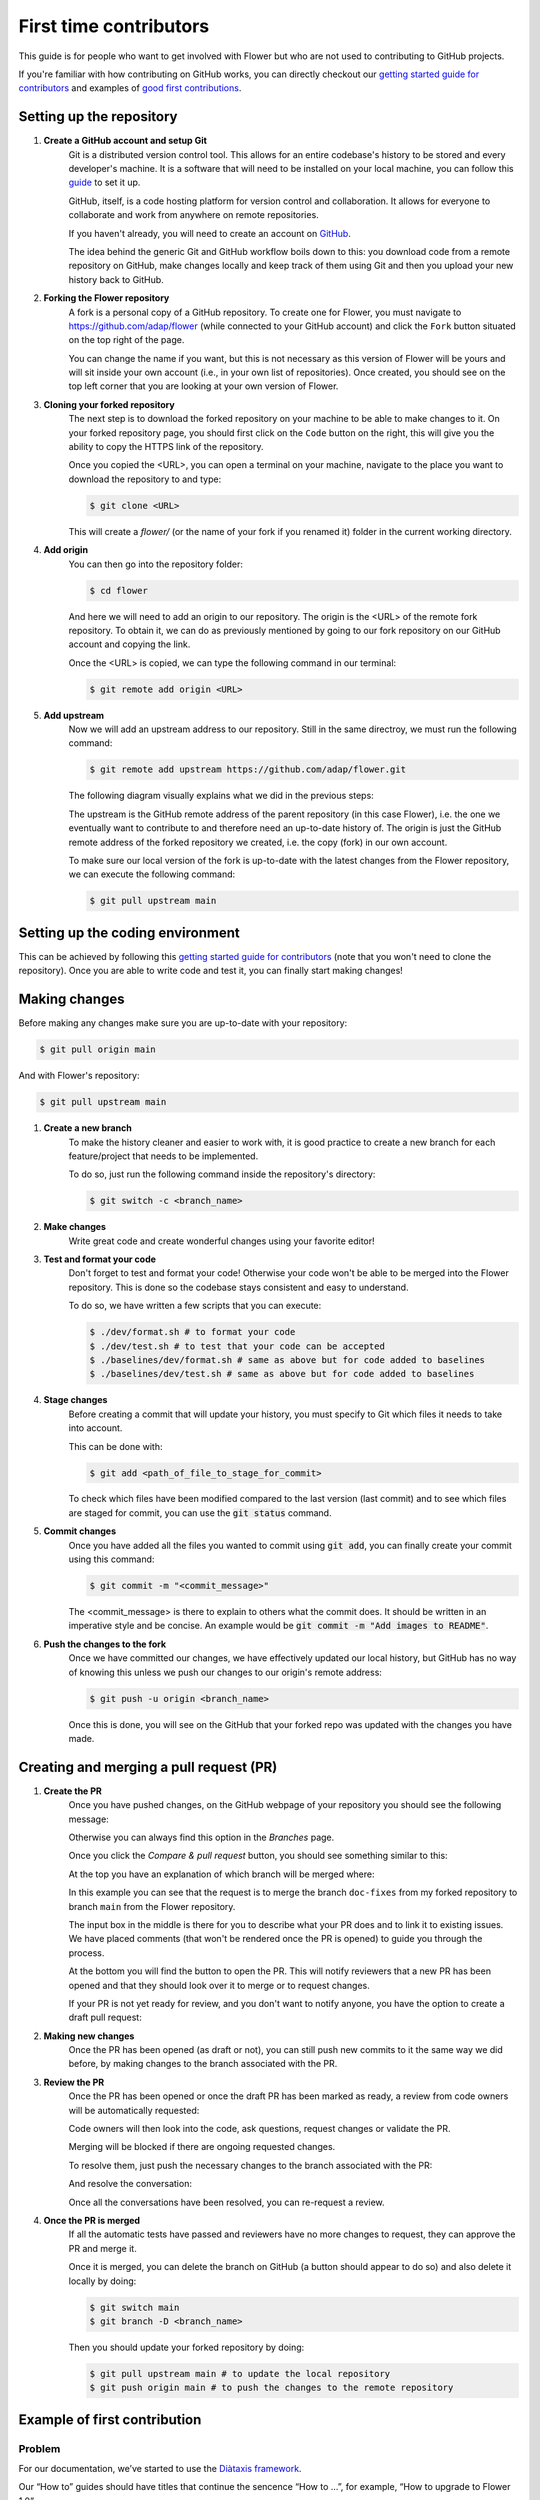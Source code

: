 First time contributors
=======================

This guide is for people who want to get involved with Flower
but who are not used to contributing to GitHub projects.

If you're familiar with how contributing on GitHub works, 
you can directly checkout our 
`getting started guide for contributors <https://flower.dev/docs/getting-started-for-contributors.html>`_ 
and examples of `good first contributions <https://flower.dev/docs/good-first-contributions.html>`_.

Setting up the repository
-------------------------

1. **Create a GitHub account and setup Git**
    Git is a distributed version control tool. This allows for an entire codebase's history to be stored and every developer's machine.
    It is a software that will need to be installed on your local machine, you can follow this `guide <https://docs.github.com/en/get-started/quickstart/set-up-git>`_ to set it up.

    GitHub, itself, is a code hosting platform for version control and collaboration. It allows for everyone to collaborate and work from anywhere on remote repositories.

    If you haven't already, you will need to create an account on `GitHub <https://github.com/signup>`_. 

    The idea behind the generic Git and GitHub workflow boils down to this: 
    you download code from a remote repository on GitHub, make changes locally and keep track of them using Git and then you upload your new history back to GitHub.

2. **Forking the Flower repository**
    A fork is a personal copy of a GitHub repository. To create one for Flower, you must navigate to https://github.com/adap/flower (while connected to your GitHub account)
    and click the ``Fork`` button situated on the top right of the page.

    .. image:: _static/fork_button.png
    
    You can change the name if you want, but this is not necessary as this version of Flower will be yours and will sit inside your own account (i.e., in your own list of repositories).
    Once created, you should see on the top left corner that you are looking at your own version of Flower.

    .. image:: _static/fork_link.png

3. **Cloning your forked repository**
    The next step is to download the forked repository on your machine to be able to make changes to it.
    On your forked repository page, you should first click on the ``Code`` button on the right, 
    this will give you the ability to copy the HTTPS link of the repository.

    .. image:: _static/cloning_fork.png

    Once you copied the \<URL\>, you can open a terminal on your machine, navigate to the place you want to download the repository to and type:

    .. code-block:: shell 

        $ git clone <URL>

    This will create a `flower/` (or the name of your fork if you renamed it) folder in the current working directory.

4. **Add origin**
    You can then go into the repository folder:

    .. code-block:: shell

        $ cd flower

    And here we will need to add an origin to our repository. The origin is the \<URL\> of the remote fork repository.
    To obtain it, we can do as previously mentioned by going to our fork repository on our GitHub account and copying the link.

    .. image:: _static/cloning_fork.png
    
    Once the \<URL\> is copied, we can type the following command in our terminal:

    .. code-block:: shell

        $ git remote add origin <URL>

    
5. **Add upstream**
    Now we will add an upstream address to our repository.
    Still in the same directroy, we must run the following command:

    .. code-block:: shell

        $ git remote add upstream https://github.com/adap/flower.git

    The following diagram visually explains what we did in the previous steps:

    .. image:: _static/github_schema.png 

    The upstream is the GitHub remote address of the parent repository (in this case Flower), 
    i.e. the one we eventually want to contribute to and therefore need an up-to-date history of. 
    The origin is just the GitHub remote address of the forked repository we created, i.e. the copy (fork) in our own account.

    To make sure our local version of the fork is up-to-date with the latest changes from the Flower repository,
    we can execute the following command:

    .. code-block:: shell

        $ git pull upstream main

Setting up the coding environment
---------------------------------

This can be achieved by following this `getting started guide for contributors`_ (note that you won't need to clone the repository).
Once you are able to write code and test it, you can finally start making changes!

Making changes
--------------

Before making any changes make sure you are up-to-date with your repository:

.. code-block:: shell

    $ git pull origin main

And with Flower's repository:

.. code-block:: shell

    $ git pull upstream main

1. **Create a new branch**
    To make the history cleaner and easier to work with, it is good practice to 
    create a new branch for each feature/project that needs to be implemented.
    
    To do so, just run the following command inside the repository's directory:

    .. code-block:: shell

        $ git switch -c <branch_name>

2. **Make changes**
    Write great code and create wonderful changes using your favorite editor!

3. **Test and format your code**
    Don't forget to test and format your code! Otherwise your code won't be able to be merged into the Flower repository.
    This is done so the codebase stays consistent and easy to understand.

    To do so, we have written a few scripts that you can execute:

    .. code-block:: shell

        $ ./dev/format.sh # to format your code
        $ ./dev/test.sh # to test that your code can be accepted
        $ ./baselines/dev/format.sh # same as above but for code added to baselines
        $ ./baselines/dev/test.sh # same as above but for code added to baselines
    
4. **Stage changes**
    Before creating a commit that will update your history, you must specify to Git which files it needs to take into account.

    This can be done with:

    .. code-block:: shell

        $ git add <path_of_file_to_stage_for_commit>

    To check which files have been modified compared to the last version (last commit) and to see which files are staged for commit,
    you can use the :code:`git status` command.

5. **Commit changes**
    Once you have added all the files you wanted to commit using :code:`git add`, you can finally create your commit using this command:

    .. code-block:: shell

        $ git commit -m "<commit_message>"

    The \<commit_message\> is there to explain to others what the commit does. It should be written in an imperative style and be concise.
    An example would be :code:`git commit -m "Add images to README"`.

6. **Push the changes to the fork**
    Once we have committed our changes, we have effectively updated our local history, but GitHub has no way of knowing this unless we push
    our changes to our origin's remote address:

    .. code-block:: shell

        $ git push -u origin <branch_name>

    Once this is done, you will see on the GitHub that your forked repo was updated with the changes you have made.

Creating and merging a pull request (PR)
----------------------------------------

1. **Create the PR**
    Once you have pushed changes, on the GitHub webpage of your repository you should see the following message:

    .. image:: _static/compare_and_pr.png

    Otherwise you can always find this option in the `Branches` page.

    Once you click the `Compare & pull request` button, you should see something similar to this:

    .. image:: _static/creating_pr.png
    
    At the top you have an explanation of which branch will be merged where:

    .. image:: _static/merging_branch.png
    
    In this example you can see that the request is to merge the branch ``doc-fixes`` from my forked repository to branch ``main`` from the Flower repository.

    The input box in the middle is there for you to describe what your PR does and to link it to existing issues. 
    We have placed comments (that won't be rendered once the PR is opened) to guide you through the process.

    At the bottom you will find the button to open the PR. This will notify reviewers that a new PR has been opened and 
    that they should look over it to merge or to request changes.

    If your PR is not yet ready for review, and you don't want to notify anyone, you have the option to create a draft pull request:

    .. image:: _static/draft_pr.png

2. **Making new changes**
    Once the PR has been opened (as draft or not), you can still push new commits to it the same way we did before, by making changes to the branch associated with the PR.

3. **Review the PR**
    Once the PR has been opened or once the draft PR has been marked as ready, a review from code owners will be automatically requested:

    .. image:: _static/opened_pr.png

    Code owners will then look into the code, ask questions, request changes or validate the PR.

    Merging will be blocked if there are ongoing requested changes.

    .. image:: _static/changes_requested.png
    
    To resolve them, just push the necessary changes to the branch associated with the PR:

    .. image:: _static/make_changes.png

    And resolve the conversation:

    .. image:: _static/resolve_conv.png

    Once all the conversations have been resolved, you can re-request a review.


4. **Once the PR is merged**
    If all the automatic tests have passed and reviewers have no more changes to request, they can approve the PR and merge it.

    .. image:: _static/merging_pr.png

    Once it is merged, you can delete the branch on GitHub (a button should appear to do so) and also delete it locally by doing:

    .. code-block:: shell

        $ git switch main
        $ git branch -D <branch_name>

    Then you should update your forked repository by doing:

    .. code-block:: shell

        $ git pull upstream main # to update the local repository
        $ git push origin main # to push the changes to the remote repository


Example of first contribution
-----------------------------

Problem
*******

For our documentation, we’ve started to use the `Diàtaxis framework <https://diataxis.fr/>`_.

Our “How to” guides should have titles that continue the sencence “How to …”, for example, “How to upgrade to Flower 1.0”.

Most of our guides do not follow this new format yet, and changing their title is (unfortunately) more involved than one might think.

This issue is about changing the title of a doc from present continious to present simple.

Let's take the example of “Saving Progress” which we changed to “Save Progress”. Does this pass our check?

Before: ”How to saving progress” ❌

After: ”How to save progress” ✅

Solution
********

This is a tiny change, but it’ll allow us to test your end-to-end setup. After cloning and setting up the Flower repo, here’s what you should do:

- Find the source file in `doc/source`
- Make the change in the `.rst` file (beware, the dashes under the title should be the same length as the title itself)
- Build the docs and check the result: `<https://flower.dev/docs/writing-documentation.html#edit-an-existing-page>`_

Rename file
:::::::::::

You might have noticed that the file name still reflects the old wording. 
If we just change the file, then we break all existing links to it - it is **very important** to avoid that, breaking links can harm our search engine ranking.

Here’s how to change the file name:

- Change the file name to `save-progress.rst`
- Add a redirect rule to `doc/source/conf.py`

This will cause a redirect from `saving-progress.html` to `save-progress.html`, old links will continue to work.

Apply changes in the index file
:::::::::::::::::::::::::::::::

For the lateral navigation bar to work properly, it is very important to update the `index.rst` file as well. 
This is where we define the whole arborescence of the navbar.

- Find and modify the file name in `index.rst`

Open PR
:::::::

- Commit the changes (commit messages are always imperative: “Do something”, in this case “Change …”)
- Push the changes to your fork
- Open a PR (as shown above)
- Wait for it to be approved!
- Congrats! 🥳 You're now officially a Flower contributor!



Next steps
----------

Once you have made your first PR, and want to contribute more, be sure to check out the following :

- `Good first contributions <https://flower.dev/docs/good-first-contributions.html>`_, where you should particularly look into the :code:`baselines` contributions.

